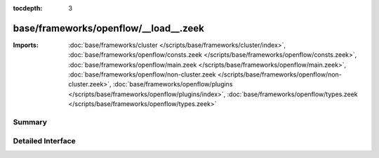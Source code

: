 :tocdepth: 3

base/frameworks/openflow/__load__.zeek
======================================


:Imports: :doc:`base/frameworks/cluster </scripts/base/frameworks/cluster/index>`, :doc:`base/frameworks/openflow/consts.zeek </scripts/base/frameworks/openflow/consts.zeek>`, :doc:`base/frameworks/openflow/main.zeek </scripts/base/frameworks/openflow/main.zeek>`, :doc:`base/frameworks/openflow/non-cluster.zeek </scripts/base/frameworks/openflow/non-cluster.zeek>`, :doc:`base/frameworks/openflow/plugins </scripts/base/frameworks/openflow/plugins/index>`, :doc:`base/frameworks/openflow/types.zeek </scripts/base/frameworks/openflow/types.zeek>`

Summary
~~~~~~~

Detailed Interface
~~~~~~~~~~~~~~~~~~

